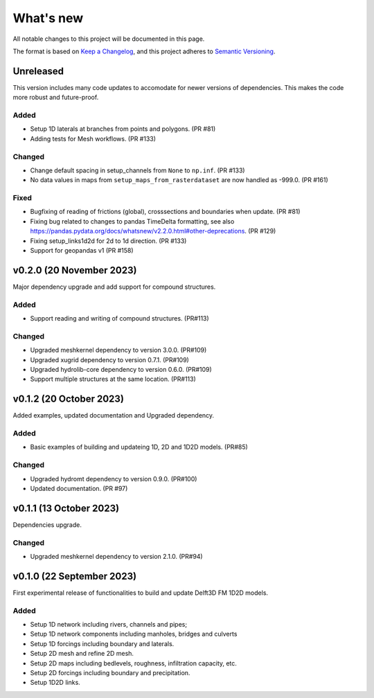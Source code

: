 ==========
What's new
==========
All notable changes to this project will be documented in this page.

The format is based on `Keep a Changelog`_, and this project adheres to
`Semantic Versioning`_.

Unreleased
==========
This version includes many code updates to accomodate for newer versions of dependencies.
This makes the code more robust and future-proof.

Added
-----
- Setup 1D laterals at branches from points and polygons. (PR #81)
- Adding tests for Mesh workflows. (PR #133)

Changed
-------
- Change default spacing in setup_channels from ``None`` to ``np.inf``. (PR #133)
- No data values in maps from ``setup_maps_from_rasterdataset`` are now handled as -999.0. (PR #161)

Fixed
-----
- Bugfixing of reading of frictions (global), crosssections and boundaries when update. (PR #81)
- Fixing bug related to changes to pandas TimeDelta formatting, see also https://pandas.pydata.org/docs/whatsnew/v2.2.0.html#other-deprecations. (PR #129)
- Fixing setup_links1d2d for 2d to 1d direction. (PR #133)
- Support for geopandas v1 (PR #158)

v0.2.0 (20 November 2023)
=========================
Major dependency upgrade and add support for compound structures.

Added
-----
- Support reading and writing of compound structures. (PR#113)

Changed
-------
- Upgraded meshkernel dependency to version 3.0.0. (PR#109)
- Upgraded xugrid dependency to version 0.7.1. (PR#109)
- Upgraded hydrolib-core dependency to version 0.6.0. (PR#109)
- Support multiple structures at the same location. (PR#113)

v0.1.2 (20 October 2023)
========================
Added examples, updated documentation and Upgraded dependency.

Added
-----
- Basic examples of building and updateing 1D, 2D and 1D2D models. (PR#85)

Changed
-------
- Upgraded hydromt dependency to version 0.9.0. (PR#100)
- Updated documentation. (PR #97)

v0.1.1 (13 October 2023)
========================
Dependencies upgrade.

Changed
-------
- Upgraded meshkernel dependency to version 2.1.0. (PR#94)

v0.1.0 (22 September 2023)
==========================
First experimental release of functionalities to build and update Delft3D FM 1D2D models.

Added
-----
- Setup 1D network including rivers, channels and pipes;
- Setup 1D network components including manholes, bridges and culverts
- Setup 1D forcings including boundary and laterals.
- Setup 2D mesh and refine 2D mesh.
- Setup 2D maps including bedlevels, roughness, infiltration capacity, etc.
- Setup 2D forcings including boundary and precipitation.
- Setup 1D2D links.

.. _Keep a Changelog: http://keepachangelog.com/en/1.0.0/
.. _Semantic Versioning: http://semver.org/spec/v2.0.0.html

